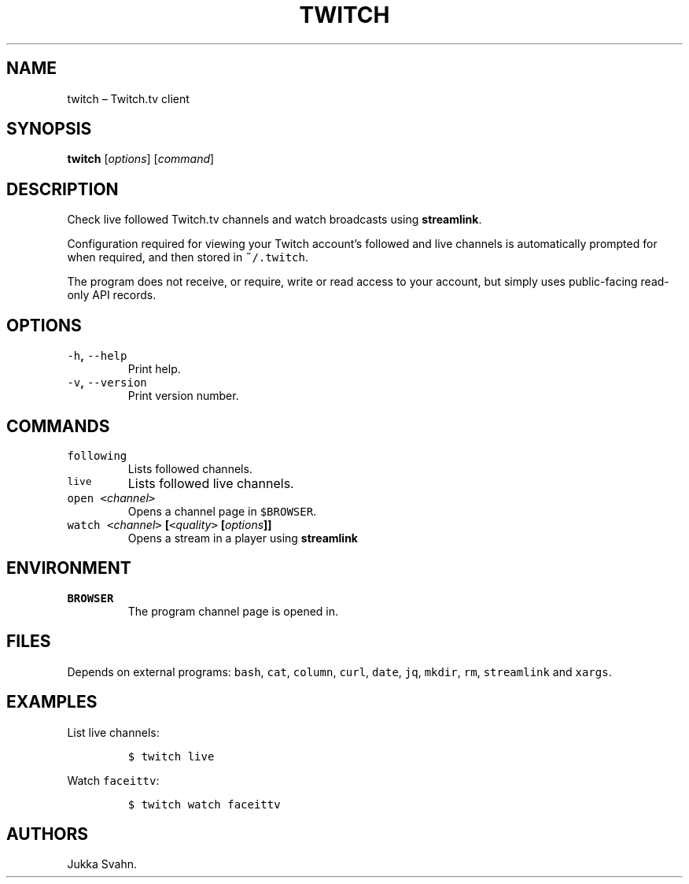 .\" Automatically generated by Pandoc 2.3.1
.\"
.TH "TWITCH" "1" "November 2018" "" ""
.hy
.SH NAME
.PP
twitch \[en] Twitch.tv client
.SH SYNOPSIS
.PP
\f[B]twitch\f[] [\f[I]options\f[]] [\f[I]command\f[]]
.SH DESCRIPTION
.PP
Check live followed Twitch.tv channels and watch broadcasts using
\f[B]streamlink\f[].
.PP
Configuration required for viewing your Twitch account's followed and
live channels is automatically prompted for when required, and then
stored in \f[C]~/.twitch\f[].
.PP
The program does not receive, or require, write or read access to your
account, but simply uses public\-facing read\-only API records.
.SH OPTIONS
.TP
.B \f[C]\-h\f[], \f[C]\-\-help\f[]
Print help.
.RS
.RE
.TP
.B \f[C]\-v\f[], \f[C]\-\-version\f[]
Print version number.
.RS
.RE
.SH COMMANDS
.TP
.B \f[C]following\f[]
Lists followed channels.
.RS
.RE
.TP
.B \f[C]live\f[]
Lists followed live channels.
.RS
.RE
.TP
.B \f[C]open\f[] \f[C]<\f[]\f[I]channel\f[]\f[C]>\f[]
Opens a channel page in \f[C]$BROWSER\f[].
.RS
.RE
.TP
.B \f[C]watch\f[] \f[C]<\f[]\f[I]channel\f[]\f[C]>\f[] [\f[C]<\f[]\f[I]quality\f[]\f[C]>\f[] [\f[I]options\f[]]]
Opens a stream in a player using \f[B]streamlink\f[]
.RS
.RE
.SH ENVIRONMENT
.TP
.B \f[C]BROWSER\f[]
The program channel page is opened in.
.RS
.RE
.SH FILES
.PP
Depends on external programs: \f[C]bash\f[], \f[C]cat\f[],
\f[C]column\f[], \f[C]curl\f[], \f[C]date\f[], \f[C]jq\f[],
\f[C]mkdir\f[], \f[C]rm\f[], \f[C]streamlink\f[] and \f[C]xargs\f[].
.SH EXAMPLES
.PP
List live channels:
.IP
.nf
\f[C]
$\ twitch\ live
\f[]
.fi
.PP
Watch \f[C]faceittv\f[]:
.IP
.nf
\f[C]
$\ twitch\ watch\ faceittv
\f[]
.fi
.SH AUTHORS
Jukka Svahn.
